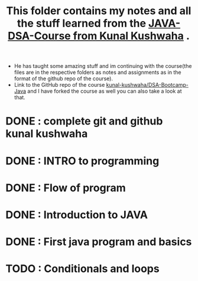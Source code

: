 #+TITLE: This folder contains my notes and all the stuff learned from the [[https://www.youtube.com/playlist?list=PL9gnSGHSqcnr_DxHsP7AW9ftq0AtAyYqJ][JAVA-DSA-Course from Kunal Kushwaha]] .
- He has taught some amazing stuff and im continuing with the course(the files are in the respective folders as notes and assignments as in the format of the github repo of the course).
- Link to the GitHub repo of the course [[https://github.com/kunal-kushwaha/DSA-Bootcamp-Java][kunal-kushwaha/DSA-Bootcamp-Java]] and I have forked the course as well you can also take a look at that.

* DONE : complete git and github kunal kushwaha
* DONE : INTRO to programming
* DONE : Flow of program
* DONE : Introduction to JAVA
* DONE : First java program and basics
* TODO : Conditionals and loops
